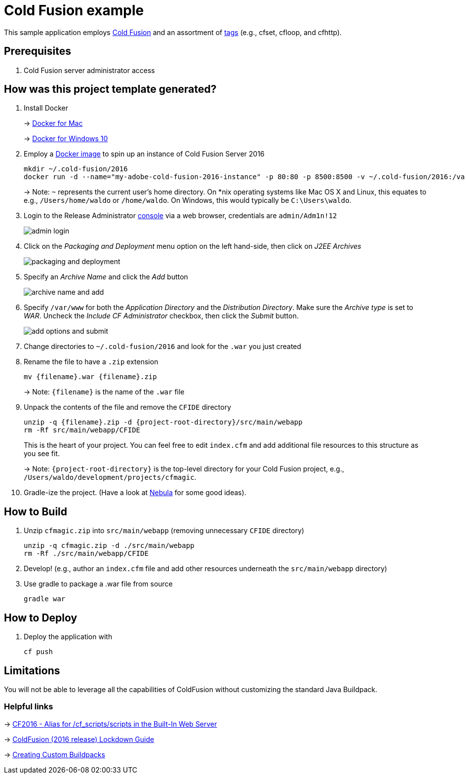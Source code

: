 = Cold Fusion example

This sample application employs http://www.adobe.com/products/coldfusion-standard.html[Cold Fusion] and an assortment of https://helpx.adobe.com/coldfusion/cfml-reference/coldfusion-tags/tag-summary.html[tags] (e.g., cfset, cfloop, and cfhttp).

== Prerequisites

. Cold Fusion server administrator access

== How was this project template generated?

. Install Docker
+ 
-> https://www.docker.com/docker-mac[Docker for Mac]
+
-> https://www.docker.com/docker-windows[Docker for Windows 10]

. Employ a https://hub.docker.com/r/accent/coldfusion2016/[Docker image] to spin up an instance of Cold Fusion Server 2016
+
[source, bash]
-----------------------------------------------------------------
mkdir ~/.cold-fusion/2016
docker run -d --name="my-adobe-cold-fusion-2016-instance" -p 80:80 -p 8500:8500 -v ~/.cold-fusion/2016:/var/www accent/coldfusion2016
-----------------------------------------------------------------
+
-> Note: `~` represents the current user's home directory.  On *nix operating systems like Mac OS X and Linux, this equates to e.g., `/Users/home/waldo` or `/home/waldo`.  On Windows, this would typically be `C:\Users\waldo`.

. Login to the Release Administrator http://localhost:8500/CFIDE/administrator[console] via a web browser, credentials are `admin/Adm1n!12`
+
image::images/admin-login.png[]

. Click on the _Packaging and Deployment_ menu option on the left hand-side, then click on _J2EE Archives_
+
image::images/packaging-and-deployment.png[]

. Specify an _Archive Name_ and click the _Add_ button
+
image::images/archive-name-and-add.png[]

. Specify `/var/www` for both the _Application Directory_ and the _Distribution Directory_. Make sure the _Archive type_ is set to _WAR_.  Uncheck the _Include CF Administrator_ checkbox, then click the _Submit_ button.
+
image::images/add-options-and-submit.png[]

. Change directories to `~/.cold-fusion/2016` and look for the `.war` you just created

. Rename the file to have a `.zip` extension
+
[source, bash]
-----------------------------------------------------------------
mv {filename}.war {filename}.zip
-----------------------------------------------------------------
+
-> Note: `{filename}` is the name of the `.war` file

. Unpack the contents of the file and remove the `CFIDE` directory
+
[source, bash]
-----------------------------------------------------------------
unzip -q {filename}.zip -d {project-root-directory}/src/main/webapp
rm -Rf src/main/webapp/CFIDE
-----------------------------------------------------------------
+
This is the heart of your project.  You can feel free to edit `index.cfm` and add additional file resources to this structure as you see fit.
+
-> Note: `{project-root-directory}` is the top-level directory for your Cold Fusion project, e.g., `/Users/waldo/development/projects/cfmagic`.

. Gradle-ize the project.  (Have a look at https://nebula-plugins.github.io[Nebula] for some good ideas).

== How to Build

. Unzip `cfmagic.zip` into `src/main/webapp` (removing unnecessary `CFIDE` directory)
+
[source, bash]
-----------------------------------------------------------------
unzip -q cfmagic.zip -d ./src/main/webapp
rm -Rf ./src/main/webapp/CFIDE
-----------------------------------------------------------------

. Develop! (e.g., author an `index.cfm` file and add other resources underneath the `src/main/webapp` directory)

. Use gradle to package a .war file from source
+
[source, bash]
-----------------------------------------------------------------
gradle war
-----------------------------------------------------------------

== How to Deploy

. Deploy the application with
+
[source, bash]
-----------------------------------------------------------------
cf push
-----------------------------------------------------------------

== Limitations

You will not be able to leverage all the capabilities of ColdFusion without customizing the standard Java Buildpack.

=== Helpful links

-> https://forums.adobe.com/thread/2115839[CF2016 - Alias for /cf_scripts/scripts in the Built-In Web Server]

-> http://wwwimages.adobe.com/content/dam/acom/en/products/coldfusion/pdfs/coldfusion-2016-lockdown-guide.pdf[ColdFusion (2016 release) Lockdown Guide]

-> https://docs.cloudfoundry.org/buildpacks/custom.html[Creating Custom Buildpacks]